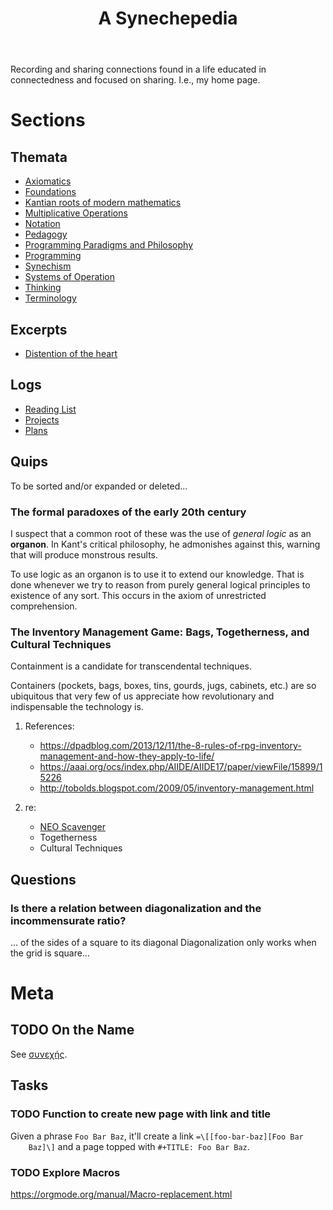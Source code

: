 #+TITLE: A Synechepedia

Recording and sharing connections found in a life educated in connectedness and
focused on sharing. I.e., my home page.

* Sections
** Themata
   - [[file:themata/axiomatics.org][Axiomatics]]
   - [[file:themata/foundations.org][Foundations]]
   - [[file:themata/kantian-roots-of-modern-mathematics.org][Kantian roots of modern mathematics]]
   - [[file:themata/multiplicative-operations.org][Multiplicative Operations]]
   - [[file:themata/notation.org][Notation]]
   - [[file:themata/pedagogy.org][Pedagogy]]
   - [[file:themata/programming-paradigms-and-philosophy.org][Programming Paradigms and Philosophy]]
   - [[file:themata/programming/index.org][Programming]]
   - [[file:themata/synechism.org][Synechism]]
   - [[file:themata/systems-of-operation.org][Systems of Operation]]
   - [[file:themata/thinking.org][Thinking]]
   - [[file:themata/terminology/index.org][Terminology]]
** Excerpts
   - [[file:exceprts/distention-of-the-heart.org][Distention of the heart]]
** Logs
   - [[file:reading-list.org][Reading List]]
   - [[file:projects.org][Projects]]
   - [[file:plans.org][Plans]]
** Quips
   To be sorted and/or expanded or deleted...
*** The formal paradoxes of the early 20th century
    I suspect that a common root of these was the use of /general logic/ as an
    *organon*. In Kant's critical philosophy, he admonishes against this,
    warning that will produce monstrous results.

    To use logic as an organon is to use it to extend our knowledge. That is
    done whenever we try to reason from purely general logical principles to
    existence of any sort. This occurs in the axiom of unrestricted
    comprehension.
*** The Inventory Management Game: Bags, Togetherness, and Cultural Techniques
     Containment is a candidate for transcendental techniques.

     Containers (pockets, bags, boxes, tins, gourds, jugs, cabinets, etc.) are
     so ubiquitous that very few of us appreciate how revolutionary and
     indispensable the technology is.
**** References:
     - https://dpadblog.com/2013/12/11/the-8-rules-of-rpg-inventory-management-and-how-they-apply-to-life/
     - https://aaai.org/ocs/index.php/AIIDE/AIIDE17/paper/viewFile/15899/15226
     - http://tobolds.blogspot.com/2009/05/inventory-management.html
**** re:
     - [[https://bluebottlegames.com/games/neo-scavenger][NEO Scavenger]]
     - Togetherness
     - Cultural Techniques
** Questions
*** Is there a relation between diagonalization and the incommensurate ratio?
    ... of the sides of a square to its diagonal
    Diagonalization only works when the grid is square...
* Meta
** TODO On the Name
   See [[https://en.wiktionary.org/wiki/%25CF%2583%25CF%2585%25CE%25BD%25CE%25B5%25CF%2587%25CE%25AE%25CF%2582#Ancient_Greek][συνεχής]].
** Tasks
*** TODO Function to create new page with link and title
    Given a phrase =Foo Bar Baz=, it'll create a link ==\[[foo-bar-baz][Foo Bar
    Baz]\]= and a page topped with =#+TITLE: Foo Bar Baz=.
*** TODO Explore Macros
    https://orgmode.org/manual/Macro-replacement.html

